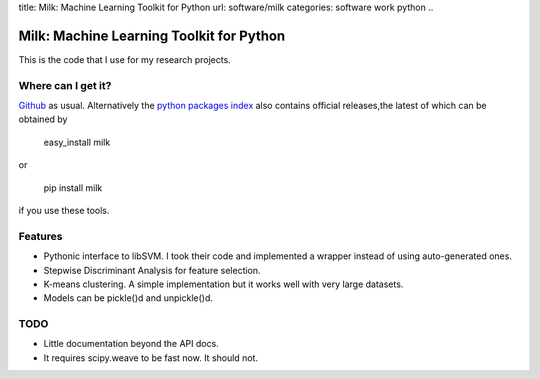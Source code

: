 title: Milk: Machine Learning Toolkit for Python
url: software/milk
categories: software work python
..

Milk: Machine Learning Toolkit for Python
=========================================

This is the code that I use for my research projects.

Where can I get it?
-------------------

`Github <http://github.com/luispedro/milk/>`_ as usual. Alternatively the `python packages index <http://pypi.python.org/pypi/milk/>`_ also contains official releases,the latest of which can be obtained by

    easy_install milk

or

    pip install milk

if you use these tools.

Features
--------

- Pythonic interface to libSVM. I took their code and implemented a wrapper instead of using auto-generated ones.
- Stepwise Discriminant Analysis for feature selection.
- K-means clustering. A simple implementation but it works well with very large datasets.
- Models can be pickle()d and unpickle()d.

TODO
----

- Little documentation beyond the API docs.
- It requires scipy.weave to be fast now. It should not.
